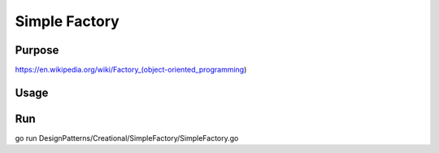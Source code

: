 Simple Factory
==============

Purpose
-------

https://en.wikipedia.org/wiki/Factory_(object-oriented_programming)


Usage
-----

.. code-block::  php
   :linenos:

	engine := GetEngine("airplane")
	Assamble(engine)
	Start(engine)

Run
----

go run DesignPatterns/Creational/SimpleFactory/SimpleFactory.go